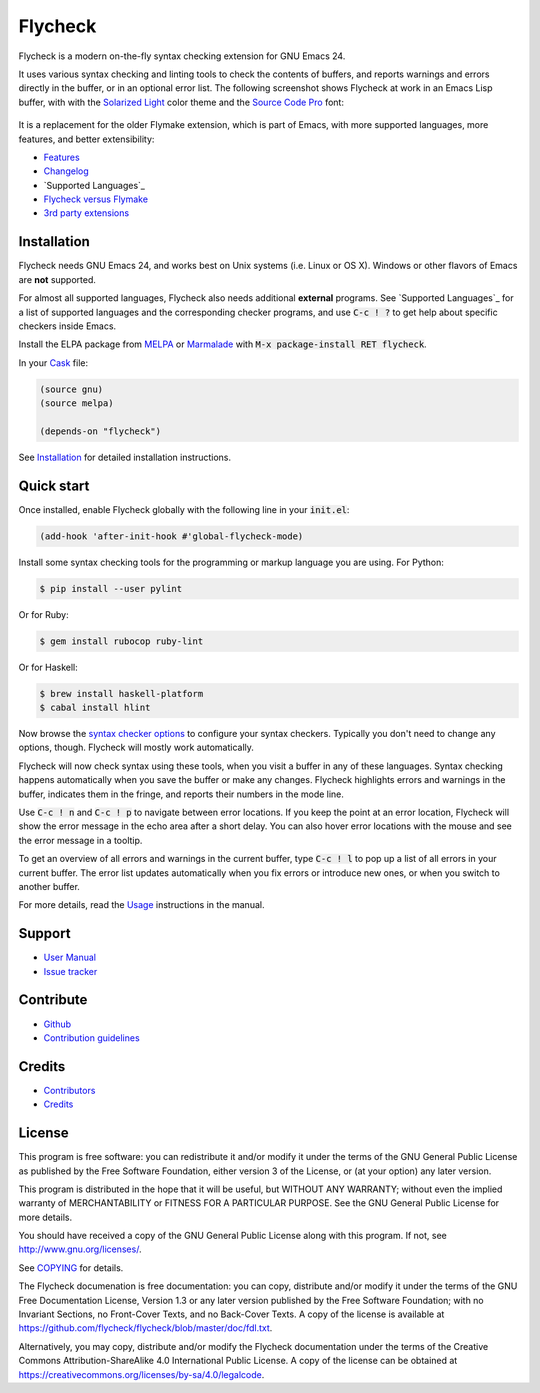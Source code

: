 ==========
 Flycheck
==========

.. default-role:: code

.. |travis| image:: https://travis-ci.org/flycheck/flycheck.svg?branch=master
            :target: https://travis-ci.org/flycheck/flycheck

.. |license| image:: https://img.shields.io/badge/license-GPL_3-green.svg?dummy
             :target: https://github.com/flycheck/flycheck/blob/master/COPYING

|license| |travis|

Flycheck is a modern on-the-fly syntax checking extension for GNU Emacs 24.

It uses various syntax checking and linting tools to check the contents of
buffers, and reports warnings and errors directly in the buffer, or in an
optional error list.  The following screenshot shows Flycheck at work in an
Emacs Lisp buffer, with with the `Solarized Light`_ color theme and the `Source
Code Pro`_ font:

.. figure:: https://raw.githubusercontent.com/flycheck/flycheck/master/doc/images/screenshot.png
   :align: center
   :width: 731
   :height: 519
   :scale: 75%

It is a replacement for the older Flymake extension, which is part of Emacs,
with more supported languages, more features, and better extensibility:

- Features_
- Changelog_
- `Supported Languages`_
- `Flycheck versus Flymake`_
- `3rd party extensions`_

.. _Solarized Light: https://github.com/bbatsov/solarized-emacs
.. _Source Code Pro: https://github.com/adobe/source-code-pro
.. _Features: http://flycheck.readthedocs.org/en/latest/guide/introduction.html#features
.. _Changelog: http://flycheck.readthedocs.org/en/latest/changes.html
.. _Flycheck versus Flymake: http://flycheck.readthedocs.org/en/latest/guide/flycheck-versus-flymake.html
.. _Supported Languages: http://flycheck.readthedocs.org/en/latest/guide/languages.html
.. _3rd party extensions: http://flycheck.readthedocs.org/en/latest/guide/introduction.html#rd-party-extensions

Installation
============

Flycheck needs GNU Emacs 24, and works best on Unix systems (i.e. Linux or OS
X).  Windows or other flavors of Emacs are **not** supported.

For almost all supported languages, Flycheck also needs additional
**external** programs.  See `Supported Languages`_ for a list of supported
languages and the corresponding checker programs, and use `C-c ! ?` to get help
about specific checkers inside Emacs.

Install the ELPA package from MELPA_ or Marmalade_ with `M-x package-install RET
flycheck`.

In your Cask_ file:

.. code-block:: cl

   (source gnu)
   (source melpa)

   (depends-on "flycheck")

See Installation_ for detailed installation instructions.

.. _MELPA: http://melpa.milkbox.net/#/flycheck
.. _Marmalade: http://marmalade-repo.org/packages/flycheck
.. _Cask: https://github.com/cask/cask
.. _Supported Languages: http://flycheck.readthedocs.org/en/latest/manual/languages.html
.. _Installation: http://flycheck.readthedocs.org/en/latest/manual/installation.html

Quick start
===========

Once installed, enable Flycheck globally with the following line in your
`init.el`:

.. code-block:: cl

   (add-hook 'after-init-hook #'global-flycheck-mode)

Install some syntax checking tools for the programming or markup language you
are using.  For Python:

.. code-block:: console

   $ pip install --user pylint

Or for Ruby:

.. code-block:: console

   $ gem install rubocop ruby-lint

Or for Haskell:

.. code-block:: console

   $ brew install haskell-platform
   $ cabal install hlint

Now browse the `syntax checker options`_ to configure your syntax checkers.
Typically you don't need to change any options, though.  Flycheck will mostly
work automatically.

Flycheck will now check syntax using these tools, when you visit a buffer in any
of these languages.  Syntax checking happens automatically when you save the
buffer or make any changes.  Flycheck highlights errors and warnings in the
buffer, indicates them in the fringe, and reports their numbers in the mode
line.

Use `C-c ! n` and `C-c ! p` to navigate between error locations.  If you keep
the point at an error location, Flycheck will show the error message in the echo
area after a short delay.  You can also hover error locations with the mouse and
see the error message in a tooltip.

To get an overview of all errors and warnings in the current buffer, type `C-c !
l` to pop up a list of all errors in your current buffer.  The error list
updates automatically when you fix errors or introduce new ones, or when you
switch to another buffer.

For more details, read the `Usage`_ instructions in the manual.

.. _Syntax checker options: http://flycheck.readthedocs.org/en/latest/manual/usage.html#syntax-checker-configuration
.. _Usage: http://flycheck.readthedocs.org/en/latest/manual/usage.html

Support
=======

- `User Manual`_
- `Issue tracker`_

.. _User Manual: http://flycheck.readthedocs.org/en/latest/manual/index.html
.. _Issue tracker: https://github.com/flycheck/flycheck/issues

Contribute
==========

- Github_
- `Contribution guidelines`_

.. _Github: https://github.com/flycheck/flycheck
.. _Contribution guidelines: https://github.com/flycheck/flycheck/blob/master/CONTRIBUTING.rst

Credits
=======

- Contributors_
- Credits_

.. _Contributors: https://github.com/flycheck/flycheck/graphs/contributors
.. _Credits: http://flycheck.readthedocs.org/en/latest/manual/credits.html

License
=======

This program is free software: you can redistribute it and/or modify it under
the terms of the GNU General Public License as published by the Free Software
Foundation, either version 3 of the License, or (at your option) any later
version.

This program is distributed in the hope that it will be useful, but WITHOUT ANY
WARRANTY; without even the implied warranty of MERCHANTABILITY or FITNESS FOR A
PARTICULAR PURPOSE.  See the GNU General Public License for more details.

You should have received a copy of the GNU General Public License along with
this program.  If not, see http://www.gnu.org/licenses/.

See COPYING_ for details.

The Flycheck documenation is free documentation: you can copy, distribute and/or
modify it under the terms of the GNU Free Documentation License, Version 1.3 or
any later version published by the Free Software Foundation; with no Invariant
Sections, no Front-Cover Texts, and no Back-Cover Texts.  A copy of the license
is available at https://github.com/flycheck/flycheck/blob/master/doc/fdl.txt.

Alternatively, you may copy, distribute and/or modify the Flycheck documentation
under the terms of the Creative Commons Attribution-ShareAlike 4.0 International
Public License.  A copy of the license can be obtained at
https://creativecommons.org/licenses/by-sa/4.0/legalcode.

.. _COPYING: https://github.com/flycheck/flycheck/blob/master/COPYING
